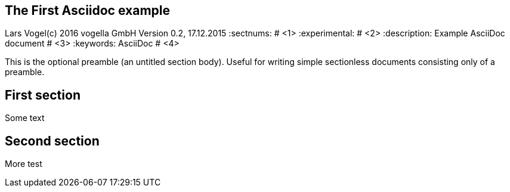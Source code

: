 == The First Asciidoc example
Lars Vogel(c) 2016 vogella GmbH
Version 0.2, 17.12.2015
:sectnums:                                                          # <1>
:experimental:                                                      # <2>
:description: Example AsciiDoc document                             # <3>
:keywords: AsciiDoc                                                 # <4>

This is the optional preamble (an untitled section body). Useful for
writing simple sectionless documents consisting only of a preamble.

== First section

Some text

== Second section

More test
